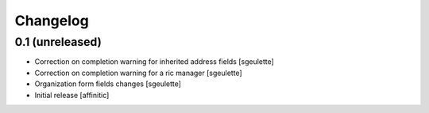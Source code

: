 Changelog
=========

0.1 (unreleased)
----------------

- Correction on completion warning for inherited address fields
  [sgeulette]
- Correction on completion warning for a ric manager
  [sgeulette]
- Organization form fields changes
  [sgeulette]
- Initial release
  [affinitic]
